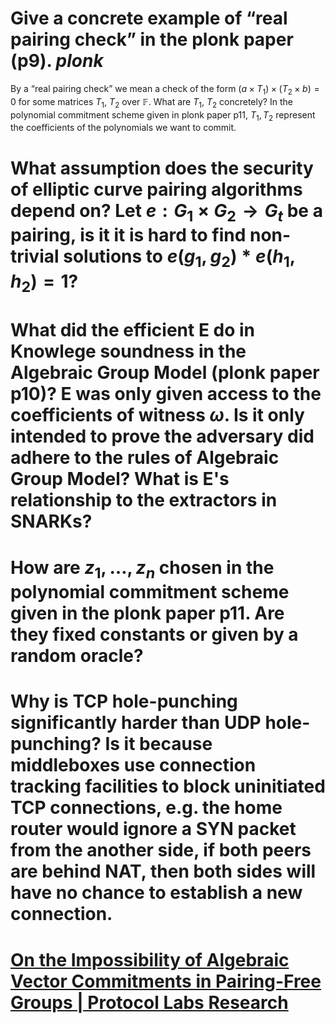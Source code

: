 * Give a concrete example of “real pairing check” in the plonk paper (p9). [[plonk]] 
By a “real pairing check” we mean a check of the form \( (a \times T_1) \times (T_2 \times b) = 0 \)
for some matrices \( T_1 \), \( T_2 \) over \( \mathbb{F} \). What are \( T_1 \), \( T_2 \) concretely?
In the polynomial commitment scheme given in plonk paper p11, \( T_1, T_2 \) represent the coefficients of the polynomials we want to commit.
* What assumption does the security of elliptic curve pairing algorithms depend on? Let \( e: G_1 \times G_2 \to G_t \) be a pairing,  is it it is hard to find non-trivial solutions to \( e(g_1, g_2) * e(h_1, h_2) = 1 \)?
* What did the efficient E do in Knowlege soundness in the Algebraic Group Model (plonk paper p10)? E was only given access to the coefficients of witness \( \omega \). Is it only intended to prove the adversary did adhere to the rules of Algebraic Group Model? What is E's relationship to the extractors in SNARKs?
* How are \( z_1, \dots, z_n\) chosen in the polynomial commitment scheme given in the plonk paper p11. Are they fixed constants or given by a random oracle?
* Why is TCP hole-punching significantly harder than UDP hole-punching? Is it because middleboxes use connection tracking facilities to block uninitiated TCP connections, e.g. the home router would ignore a SYN packet from the another side, if both peers are behind NAT, then both sides will have no chance to establish a new connection.
* [[https://research.protocol.ai/publications/on-the-impossibility-of-algebraic-vector-commitments-in-pairing-free-groups/][On the Impossibility of Algebraic Vector Commitments in Pairing-Free Groups | Protocol Labs Research]]